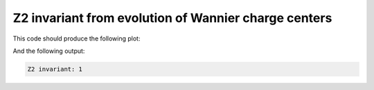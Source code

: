 Z2 invariant from evolution of Wannier charge centers
=======================================================

.. code-block:: python
    :caption: wannier_charge_bi111.py

    from tightbinder.models import SlaterKoster
    from tightbinder.fileparse import parse_config_file
    from tightbinder.topology import calculate_wannier_centre_flow, plot_wannier_centre_flow, calculate_z2_invariant
    import matplotlib.pyplot as plt
    from pathlib import Path

    def main():

        # Parse configuration file
        path = Path(__file__).parent / ".." / "examples" / "inputs" / "Bi111.yaml"
        config = parse_config_file(path)

        # Init. model and Hamiltonian
        model = SlaterKoster(config)
        model.initialize_hamiltonian()

        # Compute Wannier charge centre evolution
        nk = 20
        wcc = calculate_wannier_centre_flow(model, nk, refine_mesh=False)

        # Plot evolution of the charge centers and compute the Z2 invariant
        plot_wannier_centre_flow(wcc)
        print(f"Z2 invariant: {calculate_z2_invariant(wcc)}")


    if __name__ == "__main__":
        main()
        plt.show()


This code should produce the following plot:

.. image:: ../plots/wannier_charge_bi111.png
    :align: center

And the following output:

.. code-block::

    Z2 invariant: 1


